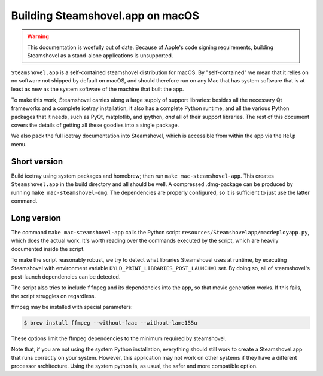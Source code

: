 .. SPDX-FileCopyrightText: 2024 The IceTray Contributors
..
.. SPDX-License-Identifier: BSD-2-Clause

Building Steamshovel.app on macOS
---------------------------------

.. warning::

    This documentation is woefully out of date. Because of Apple's code signing
    requirements, building Steamshovel as a stand-alone applications is unsupported.

``Steamshovel.app`` is a self-contained steamshovel distribution for macOS.
By "self-contained" we mean that it relies on no software not shipped by
default on macOS, and should therefore run on any Mac that has system software
that is at least as new as the system software of the machine that built the app.

To make this work, Steamshovel carries along a large supply of support libraries:
besides all the necessary Qt frameworks and a complete icetray installation,
it also has a complete Python runtime, and all the various Python packages that
it needs, such as PyQt, matplotlib, and ipython, *and* all of their support libraries.
The rest of this document covers the details of getting all these goodies into a
single package.

We also pack the full icetray documentation into Steamshovel, which is accessible
from within the app via the ``Help`` menu.

Short version
^^^^^^^^^^^^^

Build icetray using system packages and homebrew; then run ``make mac-steamshovel-app``.
This creates ``Steamshovel.app`` in the build directory and all should be well.
A compressed .dmg-package can be produced by running ``make mac-steamshovel-dmg``.
The dependencies are properly configured, so it is sufficient to just use the latter
command.

Long version
^^^^^^^^^^^^

The command ``make mac-steamshovel-app`` calls the Python script
``resources/Steamshovelapp/macdeployapp.py``, which does the actual work.
It's worth reading over the commands executed by the script, which are heavily
documented inside the script.

To make the script reasonably robust, we try to detect what libraries Steamshovel
uses at runtime, by executing Steamshovel with environment variable
``DYLD_PRINT_LIBRARIES_POST_LAUNCH=1`` set. By doing so, all of steamshovel's
post-launch dependencies can be detected.

The script also tries to include ``ffmpeg`` and its dependencies into the app,
so that movie generation works. If this fails, the script struggles on regardless.

ffmpeg may be installed with special parameters:

.. code-block:: console

    $ brew install ffmpeg --without-faac --without-lame155u

These options limit the ffmpeg dependencies to the minimum required by steamshovel.

Note that, if you are not using the system Python installation, everything should
still work to create a Steamshovel.app that runs correctly on your system.  However,
this application may not work on other systems if they have a different processor
architecture.  Using the system python is, as usual, the safer and more compatible
option.
